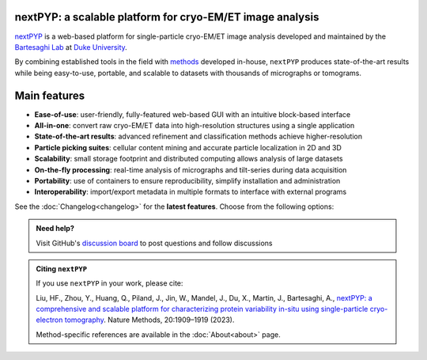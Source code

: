 nextPYP: a scalable platform for cryo-EM/ET image analysis
----------------------------------------------------------

`nextPYP <https://nextpyp.app/>`_ is a web-based platform for single-particle cryo-EM/ET image analysis developed and maintained by the `Bartesaghi Lab <http://cryoem.cs.duke.edu>`_ at `Duke University <http://www.duke.edu>`_.

By combining established tools in the field with `methods <https://cryoem.cs.duke.edu/research/methods/>`_ developed in-house, ``nextPYP`` produces state-of-the-art results while being easy-to-use, portable, and scalable to datasets with thousands of micrographs or tomograms.

Main features
-------------
- **Ease-of-use**: user-friendly, fully-featured web-based GUI with an intuitive block-based interface
- **All-in-one**: convert raw cryo-EM/ET data into high-resolution structures using a single application
- **State-of-the-art results**: advanced refinement and classification methods achieve higher-resolution
- **Particle picking suites**: cellular content mining and accurate particle localization in 2D and 3D
- **Scalability**: small storage footprint and distributed computing allows analysis of large datasets
- **On-the-fly processing**: real-time analysis of micrographs and tilt-series during data acquisition
- **Portability**: use of containers to ensure reproducibility, simplify installation and administration
- **Interoperability**: import/export metadata in multiple formats to interface with external programs

See the :doc:`Changelog<changelog>` for the **latest features**. Choose from the following options:

.. panels::
   :body: bg-primary text-centered text-white font-weight-bold

   :fa:`download fa-2x text-white`

   +++

   .. link-button:: install/install-web
      :type: ref
      :text: Installation
      :classes: btn-outline-primary btn-block stretched-link

   ---

   :fa:`book-open fa-2x text-white`

   +++

   .. link-button:: tutorials
      :type: ref
      :text: Tutorials
      :classes: btn-outline-primary btn-block stretched-link

   ---

   :fa:`user fa-2x text-white`

   +++

   .. link-button:: guide
      :type: ref
      :text: User guide
      :classes: btn-outline-primary btn-block stretched-link

   ---

   :fa:`info fa-2x text-white`

   +++

   .. link-button:: about
      :type: ref
      :text: About
      :classes: btn-outline-primary btn-block stretched-link

.. admonition:: Need help?

   Visit GitHub's `discussion board <https://github.com/orgs/nextpyp/discussions>`_ to post questions and follow discussions

.. admonition:: Citing ``nextPYP``

  If you use ``nextPYP`` in your work, please cite:

  Liu, HF., Zhou, Y., Huang, Q., Piland, J., Jin, W., Mandel, J., Du, X., Martin, J., Bartesaghi, A., `nextPYP: a comprehensive and scalable platform for characterizing protein variability in-situ using single-particle cryo-electron tomography <https://www.nature.com/articles/s41592-023-02045-0>`_. Nature Methods, 20:1909–1919 (2023).

  Method-specific references are available in the :doc:`About<about>` page.